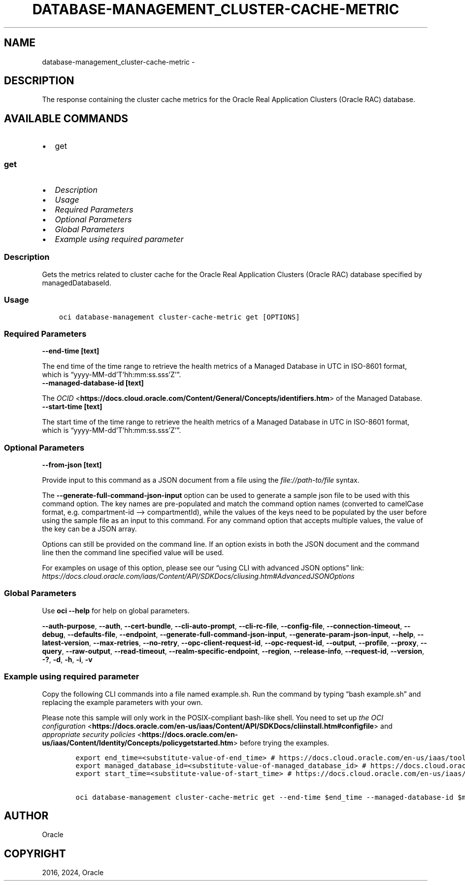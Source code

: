 .\" Man page generated from reStructuredText.
.
.TH "DATABASE-MANAGEMENT_CLUSTER-CACHE-METRIC" "1" "Jul 08, 2024" "3.44.2" "OCI CLI Command Reference"
.SH NAME
database-management_cluster-cache-metric \- 
.
.nr rst2man-indent-level 0
.
.de1 rstReportMargin
\\$1 \\n[an-margin]
level \\n[rst2man-indent-level]
level margin: \\n[rst2man-indent\\n[rst2man-indent-level]]
-
\\n[rst2man-indent0]
\\n[rst2man-indent1]
\\n[rst2man-indent2]
..
.de1 INDENT
.\" .rstReportMargin pre:
. RS \\$1
. nr rst2man-indent\\n[rst2man-indent-level] \\n[an-margin]
. nr rst2man-indent-level +1
.\" .rstReportMargin post:
..
.de UNINDENT
. RE
.\" indent \\n[an-margin]
.\" old: \\n[rst2man-indent\\n[rst2man-indent-level]]
.nr rst2man-indent-level -1
.\" new: \\n[rst2man-indent\\n[rst2man-indent-level]]
.in \\n[rst2man-indent\\n[rst2man-indent-level]]u
..
.SH DESCRIPTION
.sp
The response containing the cluster cache metrics for the Oracle Real Application Clusters (Oracle RAC) database.
.SH AVAILABLE COMMANDS
.INDENT 0.0
.IP \(bu 2
get
.UNINDENT
.SS \fBget\fP
.INDENT 0.0
.IP \(bu 2
\fI\%Description\fP
.IP \(bu 2
\fI\%Usage\fP
.IP \(bu 2
\fI\%Required Parameters\fP
.IP \(bu 2
\fI\%Optional Parameters\fP
.IP \(bu 2
\fI\%Global Parameters\fP
.IP \(bu 2
\fI\%Example using required parameter\fP
.UNINDENT
.SS Description
.sp
Gets the metrics related to cluster cache for the Oracle Real Application Clusters (Oracle RAC) database specified by managedDatabaseId.
.SS Usage
.INDENT 0.0
.INDENT 3.5
.sp
.nf
.ft C
oci database\-management cluster\-cache\-metric get [OPTIONS]
.ft P
.fi
.UNINDENT
.UNINDENT
.SS Required Parameters
.INDENT 0.0
.TP
.B \-\-end\-time [text]
.UNINDENT
.sp
The end time of the time range to retrieve the health metrics of a Managed Database in UTC in ISO\-8601 format, which is “yyyy\-MM\-dd’T’hh:mm:ss.sss’Z’”.
.INDENT 0.0
.TP
.B \-\-managed\-database\-id [text]
.UNINDENT
.sp
The \fI\%OCID\fP <\fBhttps://docs.cloud.oracle.com/Content/General/Concepts/identifiers.htm\fP> of the Managed Database.
.INDENT 0.0
.TP
.B \-\-start\-time [text]
.UNINDENT
.sp
The start time of the time range to retrieve the health metrics of a Managed Database in UTC in ISO\-8601 format, which is “yyyy\-MM\-dd’T’hh:mm:ss.sss’Z’”.
.SS Optional Parameters
.INDENT 0.0
.TP
.B \-\-from\-json [text]
.UNINDENT
.sp
Provide input to this command as a JSON document from a file using the \fI\%file://path\-to/file\fP syntax.
.sp
The \fB\-\-generate\-full\-command\-json\-input\fP option can be used to generate a sample json file to be used with this command option. The key names are pre\-populated and match the command option names (converted to camelCase format, e.g. compartment\-id –> compartmentId), while the values of the keys need to be populated by the user before using the sample file as an input to this command. For any command option that accepts multiple values, the value of the key can be a JSON array.
.sp
Options can still be provided on the command line. If an option exists in both the JSON document and the command line then the command line specified value will be used.
.sp
For examples on usage of this option, please see our “using CLI with advanced JSON options” link: \fI\%https://docs.cloud.oracle.com/iaas/Content/API/SDKDocs/cliusing.htm#AdvancedJSONOptions\fP
.SS Global Parameters
.sp
Use \fBoci \-\-help\fP for help on global parameters.
.sp
\fB\-\-auth\-purpose\fP, \fB\-\-auth\fP, \fB\-\-cert\-bundle\fP, \fB\-\-cli\-auto\-prompt\fP, \fB\-\-cli\-rc\-file\fP, \fB\-\-config\-file\fP, \fB\-\-connection\-timeout\fP, \fB\-\-debug\fP, \fB\-\-defaults\-file\fP, \fB\-\-endpoint\fP, \fB\-\-generate\-full\-command\-json\-input\fP, \fB\-\-generate\-param\-json\-input\fP, \fB\-\-help\fP, \fB\-\-latest\-version\fP, \fB\-\-max\-retries\fP, \fB\-\-no\-retry\fP, \fB\-\-opc\-client\-request\-id\fP, \fB\-\-opc\-request\-id\fP, \fB\-\-output\fP, \fB\-\-profile\fP, \fB\-\-proxy\fP, \fB\-\-query\fP, \fB\-\-raw\-output\fP, \fB\-\-read\-timeout\fP, \fB\-\-realm\-specific\-endpoint\fP, \fB\-\-region\fP, \fB\-\-release\-info\fP, \fB\-\-request\-id\fP, \fB\-\-version\fP, \fB\-?\fP, \fB\-d\fP, \fB\-h\fP, \fB\-i\fP, \fB\-v\fP
.SS Example using required parameter
.sp
Copy the following CLI commands into a file named example.sh. Run the command by typing “bash example.sh” and replacing the example parameters with your own.
.sp
Please note this sample will only work in the POSIX\-compliant bash\-like shell. You need to set up \fI\%the OCI configuration\fP <\fBhttps://docs.oracle.com/en-us/iaas/Content/API/SDKDocs/cliinstall.htm#configfile\fP> and \fI\%appropriate security policies\fP <\fBhttps://docs.oracle.com/en-us/iaas/Content/Identity/Concepts/policygetstarted.htm\fP> before trying the examples.
.INDENT 0.0
.INDENT 3.5
.sp
.nf
.ft C
    export end_time=<substitute\-value\-of\-end_time> # https://docs.cloud.oracle.com/en\-us/iaas/tools/oci\-cli/latest/oci_cli_docs/cmdref/database\-management/cluster\-cache\-metric/get.html#cmdoption\-end\-time
    export managed_database_id=<substitute\-value\-of\-managed_database_id> # https://docs.cloud.oracle.com/en\-us/iaas/tools/oci\-cli/latest/oci_cli_docs/cmdref/database\-management/cluster\-cache\-metric/get.html#cmdoption\-managed\-database\-id
    export start_time=<substitute\-value\-of\-start_time> # https://docs.cloud.oracle.com/en\-us/iaas/tools/oci\-cli/latest/oci_cli_docs/cmdref/database\-management/cluster\-cache\-metric/get.html#cmdoption\-start\-time

    oci database\-management cluster\-cache\-metric get \-\-end\-time $end_time \-\-managed\-database\-id $managed_database_id \-\-start\-time $start_time
.ft P
.fi
.UNINDENT
.UNINDENT
.SH AUTHOR
Oracle
.SH COPYRIGHT
2016, 2024, Oracle
.\" Generated by docutils manpage writer.
.
